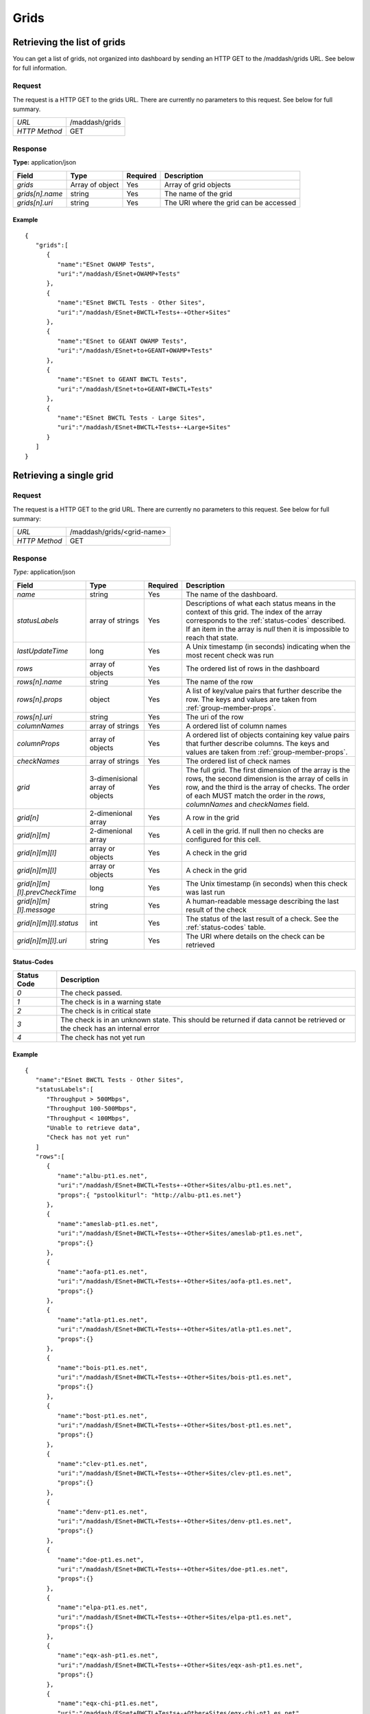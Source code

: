 *****
Grids
*****

Retrieving the list of grids
============================

You can get a list of grids, not organized into dashboard by sending an HTTP GET to the /maddash/grids URL. See below for full information.

Request
-------

The request is a HTTP GET to the grids URL. There are currently no parameters to this request. See below for full summary.

+---------------+----------------+
| *URL*         | /maddash/grids |
+---------------+----------------+
| *HTTP Method* | GET            |
+---------------+----------------+

Response
--------

**Type:** application/json

+-----------------------+-----------------+----------+----------------------------------------+
| Field                 | Type            | Required | Description                            |
+=======================+=================+==========+========================================+ 
| *grids*               | Array of object | Yes      | Array of grid objects                  |
+-----------------------+-----------------+----------+----------------------------------------+ 
| *grids[n].name*       | string          | Yes      | The name of the grid                   | 
+-----------------------+-----------------+----------+----------------------------------------+
| *grids[n].uri*        | string          | Yes      | The URI where the grid can be accessed | 
+-----------------------+-----------------+----------+----------------------------------------+

Example
+++++++

::

    {
       "grids":[
          {
             "name":"ESnet OWAMP Tests",
             "uri":"/maddash/ESnet+OWAMP+Tests"
          },
          {
             "name":"ESnet BWCTL Tests - Other Sites",
             "uri":"/maddash/ESnet+BWCTL+Tests+-+Other+Sites"
          },
          {
             "name":"ESnet to GEANT OWAMP Tests",
             "uri":"/maddash/ESnet+to+GEANT+OWAMP+Tests"
          },
          {
             "name":"ESnet to GEANT BWCTL Tests",
             "uri":"/maddash/ESnet+to+GEANT+BWCTL+Tests"
          },
          {
             "name":"ESnet BWCTL Tests - Large Sites",
             "uri":"/maddash/ESnet+BWCTL+Tests+-+Large+Sites"
          }
       ]
    }


Retrieving a single grid
========================

Request
-------

The request is a HTTP GET to the grid URL. There are currently no parameters to this request. See below for full summary:

+---------------+----------------------------+
| *URL*         | /maddash/grids/<grid-name> |
+---------------+----------------------------+
| *HTTP Method* | GET                        |
+---------------+----------------------------+

Response
--------

*Type:* application/json

+---------------------------------+-----------------------------------+----------+---------------------------------------------------------------------------------------------------------------------------------------------------------------------------------------------------------------------------------------------------+
| Field                           | Type                              | Required | Description                                                                                                                                                                                                                                       | 
+=================================+===================================+==========+===================================================================================================================================================================================================================================================+
|  *name*                         |  string                           |  Yes     | The name of the dashboard.                                                                                                                                                                                                                        |
+---------------------------------+-----------------------------------+----------+---------------------------------------------------------------------------------------------------------------------------------------------------------------------------------------------------------------------------------------------------+ 
|  *statusLabels*                 |  array of strings                 |  Yes     | Descriptions of what each status means in the context of this grid. The index of the array corresponds to the :ref:`status-codes` described. If an item in the array is *null* then it is impossible to reach that state.                         |
+---------------------------------+-----------------------------------+----------+---------------------------------------------------------------------------------------------------------------------------------------------------------------------------------------------------------------------------------------------------+ 
|  *lastUpdateTime*               |  long                             |  Yes     | A Unix timestamp (in seconds) indicating when the most recent check was run                                                                                                                                                                       |
+---------------------------------+-----------------------------------+----------+---------------------------------------------------------------------------------------------------------------------------------------------------------------------------------------------------------------------------------------------------+ 
|  *rows*                         |  array of objects                 |  Yes     | The ordered list of rows in the dashboard                                                                                                                                                                                                         |
+---------------------------------+-----------------------------------+----------+---------------------------------------------------------------------------------------------------------------------------------------------------------------------------------------------------------------------------------------------------+ 
|  *rows[n].name*                 |  string                           |  Yes     | The name of the row                                                                                                                                                                                                                               |
+---------------------------------+-----------------------------------+----------+---------------------------------------------------------------------------------------------------------------------------------------------------------------------------------------------------------------------------------------------------+ 
|  *rows[n].props*                |  object                           |  Yes     | A list of key/value pairs that further describe the row. The keys and values are taken from :ref:`group-member-props`.                                                                                                                            |
+---------------------------------+-----------------------------------+----------+---------------------------------------------------------------------------------------------------------------------------------------------------------------------------------------------------------------------------------------------------+ 
|  *rows[n].uri*                  |  string                           |  Yes     | The uri of the row                                                                                                                                                                                                                                |
+---------------------------------+-----------------------------------+----------+---------------------------------------------------------------------------------------------------------------------------------------------------------------------------------------------------------------------------------------------------+ 
|  *columnNames*                  |  array of strings                 |  Yes     | A ordered list of column names                                                                                                                                                                                                                    |
+---------------------------------+-----------------------------------+----------+---------------------------------------------------------------------------------------------------------------------------------------------------------------------------------------------------------------------------------------------------+ 
|  *columnProps*                  |  array of objects                 |  Yes     | A ordered list of objects containing key value pairs that further describe columns. The keys and values are taken from :ref:`group-member-props`.                                                                                                 |
+---------------------------------+-----------------------------------+----------+---------------------------------------------------------------------------------------------------------------------------------------------------------------------------------------------------------------------------------------------------+ 
|  *checkNames*                   |  array of strings                 |  Yes     | The ordered list of check names                                                                                                                                                                                                                   |
+---------------------------------+-----------------------------------+----------+---------------------------------------------------------------------------------------------------------------------------------------------------------------------------------------------------------------------------------------------------+ 
|  *grid*                         |  3-dimenisional array of objects  |  Yes     | The full grid. The first dimension of the array is the rows, the second dimension is the array of cells in row, and the third is the array of checks. The order of each MUST match the order in the *rows*, *columnNames* and *checkNames* field. |
+---------------------------------+-----------------------------------+----------+---------------------------------------------------------------------------------------------------------------------------------------------------------------------------------------------------------------------------------------------------+ 
|  *grid[n]*                      |  2-dimenional array               |  Yes     | A row in the grid                                                                                                                                                                                                                                 |
+---------------------------------+-----------------------------------+----------+---------------------------------------------------------------------------------------------------------------------------------------------------------------------------------------------------------------------------------------------------+ 
|  *grid[n][m]*                   |  2-dimenional array               |  Yes     | A cell in the grid. If null then no checks are configured for this cell.                                                                                                                                                                          |
+---------------------------------+-----------------------------------+----------+---------------------------------------------------------------------------------------------------------------------------------------------------------------------------------------------------------------------------------------------------+ 
|  *grid[n][m][l]*                |  array or objects                 |  Yes     | A check in the grid                                                                                                                                                                                                                               |
+---------------------------------+-----------------------------------+----------+---------------------------------------------------------------------------------------------------------------------------------------------------------------------------------------------------------------------------------------------------+ 
|  *grid[n][m][l]*                |  array or objects                 |  Yes     | A check in the grid                                                                                                                                                                                                                               |
+---------------------------------+-----------------------------------+----------+---------------------------------------------------------------------------------------------------------------------------------------------------------------------------------------------------------------------------------------------------+ 
|  *grid[n][m][l].prevCheckTime*  |  long                             |  Yes     | The Unix timestamp (in seconds) when this check was last run                                                                                                                                                                                      |
+---------------------------------+-----------------------------------+----------+---------------------------------------------------------------------------------------------------------------------------------------------------------------------------------------------------------------------------------------------------+ 
|  *grid[n][m][l].message*        |  string                           |  Yes     | A human-readable message describing the last result of the check                                                                                                                                                                                  |
+---------------------------------+-----------------------------------+----------+---------------------------------------------------------------------------------------------------------------------------------------------------------------------------------------------------------------------------------------------------+ 
|  *grid[n][m][l].status*         |  int                              |  Yes     | The status of the last result of a check. See the :ref:`status-codes` table.                                                                                                                                                                      |
+---------------------------------+-----------------------------------+----------+---------------------------------------------------------------------------------------------------------------------------------------------------------------------------------------------------------------------------------------------------+ 
|  *grid[n][m][l].uri*            |  string                           |  Yes     | The URI where details on the check can be retrieved                                                                                                                                                                                               | 
+---------------------------------+-----------------------------------+----------+---------------------------------------------------------------------------------------------------------------------------------------------------------------------------------------------------------------------------------------------------+

.. _status-codes:

Status-Codes
++++++++++++

+-------------+--------------------------------------------------------------------------------------------------------------------------+
| Status Code | Description                                                                                                              |
+=============+==========================================================================================================================+
| *0*         | The check passed.                                                                                                        |
+-------------+--------------------------------------------------------------------------------------------------------------------------+
| *1*         | The check is in a warning state                                                                                          |
+-------------+--------------------------------------------------------------------------------------------------------------------------+
| *2*         | The check is in critical state                                                                                           |
+-------------+--------------------------------------------------------------------------------------------------------------------------+
| *3*         | The check is in an unknown state. This should be returned if data cannot be retrieved or the check has an internal error |
+-------------+--------------------------------------------------------------------------------------------------------------------------+
| *4*         | The check has not yet run                                                                                                |
+-------------+--------------------------------------------------------------------------------------------------------------------------+


Example
+++++++

::

    {
       "name":"ESnet BWCTL Tests - Other Sites",
       "statusLabels":[
          "Throughput > 500Mbps",
          "Throughput 100-500Mbps",
          "Throughput < 100Mbps",
          "Unable to retrieve data",
          "Check has not yet run"
       ]
       "rows":[
          {
             "name":"albu-pt1.es.net",
             "uri":"/maddash/ESnet+BWCTL+Tests+-+Other+Sites/albu-pt1.es.net",
             "props":{ "pstoolkiturl": "http://albu-pt1.es.net"}
          },
          {
             "name":"ameslab-pt1.es.net",
             "uri":"/maddash/ESnet+BWCTL+Tests+-+Other+Sites/ameslab-pt1.es.net",
             "props":{}
          },
          {
             "name":"aofa-pt1.es.net",
             "uri":"/maddash/ESnet+BWCTL+Tests+-+Other+Sites/aofa-pt1.es.net",
             "props":{}
          },
          {
             "name":"atla-pt1.es.net",
             "uri":"/maddash/ESnet+BWCTL+Tests+-+Other+Sites/atla-pt1.es.net",
             "props":{}
          },
          {
             "name":"bois-pt1.es.net",
             "uri":"/maddash/ESnet+BWCTL+Tests+-+Other+Sites/bois-pt1.es.net",
             "props":{}
          },
          {
             "name":"bost-pt1.es.net",
             "uri":"/maddash/ESnet+BWCTL+Tests+-+Other+Sites/bost-pt1.es.net",
             "props":{}
          },
          {
             "name":"clev-pt1.es.net",
             "uri":"/maddash/ESnet+BWCTL+Tests+-+Other+Sites/clev-pt1.es.net",
             "props":{}
          },
          {
             "name":"denv-pt1.es.net",
             "uri":"/maddash/ESnet+BWCTL+Tests+-+Other+Sites/denv-pt1.es.net",
             "props":{}
          },
          {
             "name":"doe-pt1.es.net",
             "uri":"/maddash/ESnet+BWCTL+Tests+-+Other+Sites/doe-pt1.es.net",
             "props":{}
          },
          {
             "name":"elpa-pt1.es.net",
             "uri":"/maddash/ESnet+BWCTL+Tests+-+Other+Sites/elpa-pt1.es.net",
             "props":{}
          },
          {
             "name":"eqx-ash-pt1.es.net",
             "uri":"/maddash/ESnet+BWCTL+Tests+-+Other+Sites/eqx-ash-pt1.es.net",
             "props":{}
          },
          {
             "name":"eqx-chi-pt1.es.net",
             "uri":"/maddash/ESnet+BWCTL+Tests+-+Other+Sites/eqx-chi-pt1.es.net",
             "props":{}
          },
          {
             "name":"eqx-sj-pt1.es.net",
             "uri":"/maddash/ESnet+BWCTL+Tests+-+Other+Sites/eqx-sj-pt1.es.net",
             "props":{}
          },
          {
             "name":"forr-pt1.es.net",
             "uri":"/maddash/ESnet+BWCTL+Tests+-+Other+Sites/forr-pt1.es.net",
             "props":{}
          },
          {
             "name":"inl-pt1.es.net",
             "uri":"/maddash/ESnet+BWCTL+Tests+-+Other+Sites/inl-pt1.es.net",
             "props":{}
          },
          {
             "name":"kans-pt1.es.net",
             "uri":"/maddash/ESnet+BWCTL+Tests+-+Other+Sites/kans-pt1.es.net",
             "props":{}
          },
          {
             "name":"lasv-pt1.es.net",
             "uri":"/maddash/ESnet+BWCTL+Tests+-+Other+Sites/lasv-pt1.es.net",
             "props":{}
          },
          {
             "name":"lvk-pt1.es.net",
             "uri":"/maddash/ESnet+BWCTL+Tests+-+Other+Sites/lvk-pt1.es.net",
             "props":{}
          },
          {
             "name":"newy-pt1.es.net",
             "uri":"/maddash/ESnet+BWCTL+Tests+-+Other+Sites/newy-pt1.es.net",
             "props":{}
          },
          {
             "name":"nrel-pt1.es.net",
             "uri":"/maddash/ESnet+BWCTL+Tests+-+Other+Sites/nrel-pt1.es.net",
             "props":{}
          },
          {
             "name":"orau-pt1.es.net",
             "uri":"/maddash/ESnet+BWCTL+Tests+-+Other+Sites/orau-pt1.es.net",
             "props":{}
          },
          {
             "name":"osti-pt1.es.net",
             "uri":"/maddash/ESnet+BWCTL+Tests+-+Other+Sites/osti-pt1.es.net",
             "props":{}
          },
          {
             "name":"paix-pa-pt1.es.net",
             "uri":"/maddash/ESnet+BWCTL+Tests+-+Other+Sites/paix-pa-pt1.es.net",
             "props":{}
          },
          {
             "name":"pantex-pt1.es.net",
             "uri":"/maddash/ESnet+BWCTL+Tests+-+Other+Sites/pantex-pt1.es.net",
             "props":{}
          },
          {
             "name":"snla-pt1.es.net",
             "uri":"/maddash/ESnet+BWCTL+Tests+-+Other+Sites/snla-pt1.es.net",
             "props":{}
          },
          {
             "name":"srs-pt1.es.net",
             "uri":"/maddash/ESnet+BWCTL+Tests+-+Other+Sites/srs-pt1.es.net",
             "props":{}
          },
          {
             "name":"star-pt1.es.net",
             "uri":"/maddash/ESnet+BWCTL+Tests+-+Other+Sites/star-pt1.es.net",
             "props":{}
          }
       ],
       "columnNames":[
          "chic-pt1.es.net",
          "hous-pt1.es.net",
          "sunn-pt1.es.net",
          "wash-pt1.es.net"
       ],
       "columnProps":[
          { "pstoolkiturl": "http://chic-pt1.es.net" },
          {},
          {},
          {}
       ],
       "checkNames":[
          "BWCTL 500Mbps",
          "BWCTL 500Mbps Reverse"
       ],
       "grid":[
          [
             [
                {
                   "message":" Average throughput is 4.17823Gbps ",
                   "status":"0",
                   "uri":"/maddash/ESnet+BWCTL+Tests+-+Other+Sites/albu-pt1.es.net/chic-pt1.es.net/BWCTL+500Mbps"
                },
                {
                   "message":" Average throughput is 2.0626646Gbps ",
                   "status":"0",
                   "uri":"/maddash/ESnet+BWCTL+Tests+-+Other+Sites/albu-pt1.es.net/chic-pt1.es.net/BWCTL+500Mbps+Reverse"
                }
             ],
             [
                {
                   "message":" No throughput data returned for direction where src=albu-pt1.es.net dst=hous-pt1.es.net",
                   "status":"3",
                   "uri":"/maddash/ESnet+BWCTL+Tests+-+Other+Sites/albu-pt1.es.net/hous-pt1.es.net/BWCTL+500Mbps"
                },
                {
                   "message":" Average throughput is 0.009612776Gbps ",
                   "status":"1",
                   "uri":"/maddash/ESnet+BWCTL+Tests+-+Other+Sites/albu-pt1.es.net/hous-pt1.es.net/BWCTL+500Mbps+Reverse"
                }
             ],
             [
                {
                   "message":" Average throughput is 4.020105Gbps ",
                   "status":"0",
                   "uri":"/maddash/ESnet+BWCTL+Tests+-+Other+Sites/albu-pt1.es.net/sunn-pt1.es.net/BWCTL+500Mbps"
                },
                {
                   "message":" Average throughput is 0.00592367Gbps ",
                   "status":"1",
                   "uri":"/maddash/ESnet+BWCTL+Tests+-+Other+Sites/albu-pt1.es.net/sunn-pt1.es.net/BWCTL+500Mbps+Reverse"
                }
             ],
             [
                {
                   "message":" No throughput data returned for direction where src=albu-pt1.es.net dst=wash-pt1.es.net",
                   "status":"3",
                   "uri":"/maddash/ESnet+BWCTL+Tests+-+Other+Sites/albu-pt1.es.net/wash-pt1.es.net/BWCTL+500Mbps"
                },
                {
                   "message":" Average throughput is 0.003148915Gbps ",
                   "status":"1",
                   "uri":"/maddash/ESnet+BWCTL+Tests+-+Other+Sites/albu-pt1.es.net/wash-pt1.es.net/BWCTL+500Mbps+Reverse"
                }
             ]
          ],
          [
             [
                {
                   "message":" Average throughput is 0.634649666666667Gbps ",
                   "status":"0",
                   "uri":"/maddash/ESnet+BWCTL+Tests+-+Other+Sites/ameslab-pt1.es.net/chic-pt1.es.net/BWCTL+500Mbps"
                },
                {
                   "message":" Average throughput is 0.938077666666667Gbps ",
                   "status":"0",
                   "uri":"/maddash/ESnet+BWCTL+Tests+-+Other+Sites/ameslab-pt1.es.net/chic-pt1.es.net/BWCTL+500Mbps+Reverse"
                }
             ],
             [
                {
                   "message":" No throughput data returned for direction where src=ameslab-pt1.es.net dst=hous-pt1.es.net",
                   "status":"3",
                   "uri":"/maddash/ESnet+BWCTL+Tests+-+Other+Sites/ameslab-pt1.es.net/hous-pt1.es.net/BWCTL+500Mbps"
                },
                {
                   "message":" Average throughput is 0.00716801333333333Gbps ",
                   "status":"1",
                   "uri":"/maddash/ESnet+BWCTL+Tests+-+Other+Sites/ameslab-pt1.es.net/hous-pt1.es.net/BWCTL+500Mbps+Reverse"
                }
             ],
             [
                {
                   "message":" Average throughput is 0.597662Gbps ",
                   "status":"0",
                   "uri":"/maddash/ESnet+BWCTL+Tests+-+Other+Sites/ameslab-pt1.es.net/sunn-pt1.es.net/BWCTL+500Mbps"
                },
                {
                   "message":" Average throughput is 0.004773255Gbps ",
                   "status":"1",
                   "uri":"/maddash/ESnet+BWCTL+Tests+-+Other+Sites/ameslab-pt1.es.net/sunn-pt1.es.net/BWCTL+500Mbps+Reverse"
                }
             ],
             [
                {
                   "message":" No throughput data returned for direction where src=ameslab-pt1.es.net dst=wash-pt1.es.net",
                   "status":"3",
                   "uri":"/maddash/ESnet+BWCTL+Tests+-+Other+Sites/ameslab-pt1.es.net/wash-pt1.es.net/BWCTL+500Mbps"
                },
                {
                   "message":" Average throughput is 0.3389416Gbps ",
                   "status":"1",
                   "uri":"/maddash/ESnet+BWCTL+Tests+-+Other+Sites/ameslab-pt1.es.net/wash-pt1.es.net/BWCTL+500Mbps+Reverse"
                }
             ]
          ],
          [
             [
                {
                   "message":" Average throughput is 0.00494619666666667Gbps ",
                   "status":"1",
                   "uri":"/maddash/ESnet+BWCTL+Tests+-+Other+Sites/aofa-pt1.es.net/chic-pt1.es.net/BWCTL+500Mbps"
                },
                {
                   "message":" Average throughput is 2.58350125Gbps ",
                   "status":"0",
                   "uri":"/maddash/ESnet+BWCTL+Tests+-+Other+Sites/aofa-pt1.es.net/chic-pt1.es.net/BWCTL+500Mbps+Reverse"
                }
             ],
             [
                {
                   "message":" Average throughput is 0.00409102Gbps ",
                   "status":"1",
                   "uri":"/maddash/ESnet+BWCTL+Tests+-+Other+Sites/aofa-pt1.es.net/hous-pt1.es.net/BWCTL+500Mbps"
                },
                {
                   "message":" Average throughput is 0.004451315Gbps ",
                   "status":"1",
                   "uri":"/maddash/ESnet+BWCTL+Tests+-+Other+Sites/aofa-pt1.es.net/hous-pt1.es.net/BWCTL+500Mbps+Reverse"
                }
             ],
             [
                {
                   "message":" Average throughput is 0.00241175666666667Gbps ",
                   "status":"1",
                   "uri":"/maddash/ESnet+BWCTL+Tests+-+Other+Sites/aofa-pt1.es.net/sunn-pt1.es.net/BWCTL+500Mbps"
                },
                {
                   "message":" Average throughput is 0.00267422Gbps ",
                   "status":"1",
                   "uri":"/maddash/ESnet+BWCTL+Tests+-+Other+Sites/aofa-pt1.es.net/sunn-pt1.es.net/BWCTL+500Mbps+Reverse"
                }
             ],
             [
                {
                   "message":" Average throughput is 0.0099413725Gbps ",
                   "status":"1",
                   "uri":"/maddash/ESnet+BWCTL+Tests+-+Other+Sites/aofa-pt1.es.net/wash-pt1.es.net/BWCTL+500Mbps"
                },
                {
                   "message":" Average throughput is 8.73781Gbps ",
                   "status":"0",
                   "uri":"/maddash/ESnet+BWCTL+Tests+-+Other+Sites/aofa-pt1.es.net/wash-pt1.es.net/BWCTL+500Mbps+Reverse"
                }
             ]
          ],
          [
             [
                {
                   "message":" Average throughput is 3.5751425Gbps ",
                   "status":"0",
                   "uri":"/maddash/ESnet+BWCTL+Tests+-+Other+Sites/atla-pt1.es.net/chic-pt1.es.net/BWCTL+500Mbps"
                },
                {
                   "message":" Average throughput is 0.00781735666666667Gbps ",
                   "status":"1",
                   "uri":"/maddash/ESnet+BWCTL+Tests+-+Other+Sites/atla-pt1.es.net/chic-pt1.es.net/BWCTL+500Mbps+Reverse"
                }
             ],
             [
                {
                   "message":" Average throughput is 4.38536Gbps ",
                   "status":"0",
                   "uri":"/maddash/ESnet+BWCTL+Tests+-+Other+Sites/atla-pt1.es.net/hous-pt1.es.net/BWCTL+500Mbps"
                },
                {
                   "message":" Average throughput is 0.00812078Gbps ",
                   "status":"1",
                   "uri":"/maddash/ESnet+BWCTL+Tests+-+Other+Sites/atla-pt1.es.net/hous-pt1.es.net/BWCTL+500Mbps+Reverse"
                }
             ],
             [
                {
                   "message":" Average throughput is 4.23377Gbps ",
                   "status":"0",
                   "uri":"/maddash/ESnet+BWCTL+Tests+-+Other+Sites/atla-pt1.es.net/sunn-pt1.es.net/BWCTL+500Mbps"
                },
                {
                   "message":" Average throughput is 0.0028477425Gbps ",
                   "status":"1",
                   "uri":"/maddash/ESnet+BWCTL+Tests+-+Other+Sites/atla-pt1.es.net/sunn-pt1.es.net/BWCTL+500Mbps+Reverse"
                }
             ],
             [
                {
                   "message":" Average throughput is 4.3594175Gbps ",
                   "status":"0",
                   "uri":"/maddash/ESnet+BWCTL+Tests+-+Other+Sites/atla-pt1.es.net/wash-pt1.es.net/BWCTL+500Mbps"
                },
                {
                   "message":" Average throughput is 0.0149236666666667Gbps ",
                   "status":"1",
                   "uri":"/maddash/ESnet+BWCTL+Tests+-+Other+Sites/atla-pt1.es.net/wash-pt1.es.net/BWCTL+500Mbps+Reverse"
                }
             ]
          ],
          [
             [
                {
                   "message":" Average throughput is 3.73704333333333Gbps ",
                   "status":"0",
                   "uri":"/maddash/ESnet+BWCTL+Tests+-+Other+Sites/bois-pt1.es.net/chic-pt1.es.net/BWCTL+500Mbps"
                },
                {
                   "message":" Average throughput is 2.09773Gbps ",
                   "status":"0",
                   "uri":"/maddash/ESnet+BWCTL+Tests+-+Other+Sites/bois-pt1.es.net/chic-pt1.es.net/BWCTL+500Mbps+Reverse"
                }
             ],
             [
                {
                   "message":" Average throughput is 4.27852Gbps ",
                   "status":"0",
                   "uri":"/maddash/ESnet+BWCTL+Tests+-+Other+Sites/bois-pt1.es.net/hous-pt1.es.net/BWCTL+500Mbps"
                },
                {
                   "message":" Average throughput is 0.998152Gbps ",
                   "status":"0",
                   "uri":"/maddash/ESnet+BWCTL+Tests+-+Other+Sites/bois-pt1.es.net/hous-pt1.es.net/BWCTL+500Mbps+Reverse"
                }
             ],
             [
                {
                   "message":" Average throughput is 4.67863Gbps ",
                   "status":"0",
                   "uri":"/maddash/ESnet+BWCTL+Tests+-+Other+Sites/bois-pt1.es.net/sunn-pt1.es.net/BWCTL+500Mbps"
                },
                {
                   "message":" Average throughput is 3.06777Gbps ",
                   "status":"0",
                   "uri":"/maddash/ESnet+BWCTL+Tests+-+Other+Sites/bois-pt1.es.net/sunn-pt1.es.net/BWCTL+500Mbps+Reverse"
                }
             ],
             [
                {
                   "message":" Average throughput is 4.3927725Gbps ",
                   "status":"0",
                   "uri":"/maddash/ESnet+BWCTL+Tests+-+Other+Sites/bois-pt1.es.net/wash-pt1.es.net/BWCTL+500Mbps"
                },
                {
                   "message":" Average throughput is 0.0027046275Gbps ",
                   "status":"1",
                   "uri":"/maddash/ESnet+BWCTL+Tests+-+Other+Sites/bois-pt1.es.net/wash-pt1.es.net/BWCTL+500Mbps+Reverse"
                }
             ]
          ],
          [
             [
                {
                   "message":" Average throughput is 3.791905Gbps ",
                   "status":"0",
                   "uri":"/maddash/ESnet+BWCTL+Tests+-+Other+Sites/bost-pt1.es.net/chic-pt1.es.net/BWCTL+500Mbps"
                },
                {
                   "message":" Average throughput is 2.83113966666667Gbps ",
                   "status":"0",
                   "uri":"/maddash/ESnet+BWCTL+Tests+-+Other+Sites/bost-pt1.es.net/chic-pt1.es.net/BWCTL+500Mbps+Reverse"
                }
             ],
             [
                {
                   "message":" Average throughput is 3.76754Gbps ",
                   "status":"0",
                   "uri":"/maddash/ESnet+BWCTL+Tests+-+Other+Sites/bost-pt1.es.net/hous-pt1.es.net/BWCTL+500Mbps"
                },
                {
                   "message":" Average throughput is 0.00379118Gbps ",
                   "status":"1",
                   "uri":"/maddash/ESnet+BWCTL+Tests+-+Other+Sites/bost-pt1.es.net/hous-pt1.es.net/BWCTL+500Mbps+Reverse"
                }
             ],
             [
                {
                   "message":" Average throughput is 3.55229Gbps ",
                   "status":"0",
                   "uri":"/maddash/ESnet+BWCTL+Tests+-+Other+Sites/bost-pt1.es.net/sunn-pt1.es.net/BWCTL+500Mbps"
                },
                {
                   "message":" Average throughput is 0.0025877Gbps ",
                   "status":"1",
                   "uri":"/maddash/ESnet+BWCTL+Tests+-+Other+Sites/bost-pt1.es.net/sunn-pt1.es.net/BWCTL+500Mbps+Reverse"
                }
             ],
             [
                {
                   "message":" Average throughput is 3.41688Gbps ",
                   "status":"0",
                   "uri":"/maddash/ESnet+BWCTL+Tests+-+Other+Sites/bost-pt1.es.net/wash-pt1.es.net/BWCTL+500Mbps"
                },
                {
                   "message":" Average throughput is 5.04567Gbps ",
                   "status":"0",
                   "uri":"/maddash/ESnet+BWCTL+Tests+-+Other+Sites/bost-pt1.es.net/wash-pt1.es.net/BWCTL+500Mbps+Reverse"
                }
             ]
          ],
          [
             [
                {
                   "message":" Average throughput is 4.54274625Gbps ",
                   "status":"0",
                   "uri":"/maddash/ESnet+BWCTL+Tests+-+Other+Sites/clev-pt1.es.net/chic-pt1.es.net/BWCTL+500Mbps"
                },
                {
                   "message":" Average throughput is 7.603265Gbps ",
                   "status":"0",
                   "uri":"/maddash/ESnet+BWCTL+Tests+-+Other+Sites/clev-pt1.es.net/chic-pt1.es.net/BWCTL+500Mbps+Reverse"
                }
             ],
             [
                {
                   "message":" No throughput data returned for direction where src=clev-pt1.es.net dst=hous-pt1.es.net",
                   "status":"3",
                   "uri":"/maddash/ESnet+BWCTL+Tests+-+Other+Sites/clev-pt1.es.net/hous-pt1.es.net/BWCTL+500Mbps"
                },
                {
                   "message":" Average throughput is 0.005621675Gbps ",
                   "status":"1",
                   "uri":"/maddash/ESnet+BWCTL+Tests+-+Other+Sites/clev-pt1.es.net/hous-pt1.es.net/BWCTL+500Mbps+Reverse"
                }
             ],
             [
                {
                   "message":" No throughput data returned for direction where src=clev-pt1.es.net dst=sunn-pt1.es.net",
                   "status":"3",
                   "uri":"/maddash/ESnet+BWCTL+Tests+-+Other+Sites/clev-pt1.es.net/sunn-pt1.es.net/BWCTL+500Mbps"
                },
                {
                   "message":" Average throughput is 0.00333158Gbps ",
                   "status":"1",
                   "uri":"/maddash/ESnet+BWCTL+Tests+-+Other+Sites/clev-pt1.es.net/sunn-pt1.es.net/BWCTL+500Mbps+Reverse"
                }
             ],
             [
                {
                   "message":" Average throughput is 8.15189Gbps ",
                   "status":"0",
                   "uri":"/maddash/ESnet+BWCTL+Tests+-+Other+Sites/clev-pt1.es.net/wash-pt1.es.net/BWCTL+500Mbps"
                },
                {
                   "message":" Average throughput is 7.75722333333333Gbps ",
                   "status":"0",
                   "uri":"/maddash/ESnet+BWCTL+Tests+-+Other+Sites/clev-pt1.es.net/wash-pt1.es.net/BWCTL+500Mbps+Reverse"
                }
             ]
          ],
          [
             [
                {
                   "message":" Average throughput is 0.520729Gbps ",
                   "status":"0",
                   "uri":"/maddash/ESnet+BWCTL+Tests+-+Other+Sites/denv-pt1.es.net/chic-pt1.es.net/BWCTL+500Mbps"
                },
                {
                   "message":" No throughput data returned for direction where src=chic-pt1.es.net dst=denv-pt1.es.net",
                   "status":"3",
                   "uri":"/maddash/ESnet+BWCTL+Tests+-+Other+Sites/denv-pt1.es.net/chic-pt1.es.net/BWCTL+500Mbps+Reverse"
                }
             ],
             [
                {
                   "message":" No throughput data returned for direction where src=denv-pt1.es.net dst=hous-pt1.es.net",
                   "status":"3",
                   "uri":"/maddash/ESnet+BWCTL+Tests+-+Other+Sites/denv-pt1.es.net/hous-pt1.es.net/BWCTL+500Mbps"
                },
                {
                   "message":" No throughput data returned for direction where src=hous-pt1.es.net dst=denv-pt1.es.net",
                   "status":"3",
                   "uri":"/maddash/ESnet+BWCTL+Tests+-+Other+Sites/denv-pt1.es.net/hous-pt1.es.net/BWCTL+500Mbps+Reverse"
                }
             ],
             [
                {
                   "message":" No throughput data returned for direction where src=denv-pt1.es.net dst=sunn-pt1.es.net",
                   "status":"3",
                   "uri":"/maddash/ESnet+BWCTL+Tests+-+Other+Sites/denv-pt1.es.net/sunn-pt1.es.net/BWCTL+500Mbps"
                },
                {
                   "message":" No throughput data returned for direction where src=sunn-pt1.es.net dst=denv-pt1.es.net",
                   "status":"3",
                   "uri":"/maddash/ESnet+BWCTL+Tests+-+Other+Sites/denv-pt1.es.net/sunn-pt1.es.net/BWCTL+500Mbps+Reverse"
                }
             ],
             [
                {
                   "message":" Average throughput is 3.94622Gbps ",
                   "status":"0",
                   "uri":"/maddash/ESnet+BWCTL+Tests+-+Other+Sites/denv-pt1.es.net/wash-pt1.es.net/BWCTL+500Mbps"
                },
                {
                   "message":" Average throughput is 0.00395194Gbps ",
                   "status":"1",
                   "uri":"/maddash/ESnet+BWCTL+Tests+-+Other+Sites/denv-pt1.es.net/wash-pt1.es.net/BWCTL+500Mbps+Reverse"
                }
             ]
          ],
          [
             [
                {
                   "message":" No throughput data returned for direction where src=doe-pt1.es.net dst=chic-pt1.es.net",
                   "status":"3",
                   "uri":"/maddash/ESnet+BWCTL+Tests+-+Other+Sites/doe-pt1.es.net/chic-pt1.es.net/BWCTL+500Mbps"
                },
                {
                   "message":" Average throughput is 0.842569Gbps ",
                   "status":"0",
                   "uri":"/maddash/ESnet+BWCTL+Tests+-+Other+Sites/doe-pt1.es.net/chic-pt1.es.net/BWCTL+500Mbps+Reverse"
                }
             ],
             [
                {
                   "message":" No throughput data returned for direction where src=doe-pt1.es.net dst=hous-pt1.es.net",
                   "status":"3",
                   "uri":"/maddash/ESnet+BWCTL+Tests+-+Other+Sites/doe-pt1.es.net/hous-pt1.es.net/BWCTL+500Mbps"
                },
                {
                   "message":" Average throughput is 0.00560588Gbps ",
                   "status":"1",
                   "uri":"/maddash/ESnet+BWCTL+Tests+-+Other+Sites/doe-pt1.es.net/hous-pt1.es.net/BWCTL+500Mbps+Reverse"
                }
             ],
             [
                {
                   "message":" No throughput data returned for direction where src=doe-pt1.es.net dst=sunn-pt1.es.net",
                   "status":"3",
                   "uri":"/maddash/ESnet+BWCTL+Tests+-+Other+Sites/doe-pt1.es.net/sunn-pt1.es.net/BWCTL+500Mbps"
                },
                {
                   "message":" Average throughput is 0.0032604Gbps ",
                   "status":"1",
                   "uri":"/maddash/ESnet+BWCTL+Tests+-+Other+Sites/doe-pt1.es.net/sunn-pt1.es.net/BWCTL+500Mbps+Reverse"
                }
             ],
             [
                {
                   "message":" No throughput data returned for direction where src=doe-pt1.es.net dst=wash-pt1.es.net",
                   "status":"3",
                   "uri":"/maddash/ESnet+BWCTL+Tests+-+Other+Sites/doe-pt1.es.net/wash-pt1.es.net/BWCTL+500Mbps"
                },
                {
                   "message":" No throughput data returned for direction where src=wash-pt1.es.net dst=doe-pt1.es.net",
                   "status":"3",
                   "uri":"/maddash/ESnet+BWCTL+Tests+-+Other+Sites/doe-pt1.es.net/wash-pt1.es.net/BWCTL+500Mbps+Reverse"
                }
             ]
          ],
          [
             [
                {
                   "message":" Average throughput is 0.184879Gbps ",
                   "status":"1",
                   "uri":"/maddash/ESnet+BWCTL+Tests+-+Other+Sites/elpa-pt1.es.net/chic-pt1.es.net/BWCTL+500Mbps"
                },
                {
                   "message":" Average throughput is 0.878407Gbps ",
                   "status":"0",
                   "uri":"/maddash/ESnet+BWCTL+Tests+-+Other+Sites/elpa-pt1.es.net/chic-pt1.es.net/BWCTL+500Mbps+Reverse"
                }
             ],
             [
                {
                   "message":" Average throughput is 8.15883Gbps ",
                   "status":"0",
                   "uri":"/maddash/ESnet+BWCTL+Tests+-+Other+Sites/elpa-pt1.es.net/hous-pt1.es.net/BWCTL+500Mbps"
                },
                {
                   "message":" Average throughput is 4.107858Gbps ",
                   "status":"0",
                   "uri":"/maddash/ESnet+BWCTL+Tests+-+Other+Sites/elpa-pt1.es.net/hous-pt1.es.net/BWCTL+500Mbps+Reverse"
                }
             ],
             [
                {
                   "message":" Average throughput is 7.425585Gbps ",
                   "status":"0",
                   "uri":"/maddash/ESnet+BWCTL+Tests+-+Other+Sites/elpa-pt1.es.net/sunn-pt1.es.net/BWCTL+500Mbps"
                },
                {
                   "message":" Average throughput is 6.86251333333333Gbps ",
                   "status":"0",
                   "uri":"/maddash/ESnet+BWCTL+Tests+-+Other+Sites/elpa-pt1.es.net/sunn-pt1.es.net/BWCTL+500Mbps+Reverse"
                }
             ],
             [
                {
                   "message":" Average throughput is 7.25624Gbps ",
                   "status":"0",
                   "uri":"/maddash/ESnet+BWCTL+Tests+-+Other+Sites/elpa-pt1.es.net/wash-pt1.es.net/BWCTL+500Mbps"
                },
                {
                   "message":" Average throughput is 0.00370766Gbps ",
                   "status":"1",
                   "uri":"/maddash/ESnet+BWCTL+Tests+-+Other+Sites/elpa-pt1.es.net/wash-pt1.es.net/BWCTL+500Mbps+Reverse"
                }
             ]
          ],
          [
             [
                {
                   "message":" No throughput data returned for direction where src=eqx-ash-pt1.es.net dst=chic-pt1.es.net",
                   "status":"3",
                   "uri":"/maddash/ESnet+BWCTL+Tests+-+Other+Sites/eqx-ash-pt1.es.net/chic-pt1.es.net/BWCTL+500Mbps"
                },
                {
                   "message":" Average throughput is 0.901612Gbps ",
                   "status":"0",
                   "uri":"/maddash/ESnet+BWCTL+Tests+-+Other+Sites/eqx-ash-pt1.es.net/chic-pt1.es.net/BWCTL+500Mbps+Reverse"
                }
             ],
             [
                {
                   "message":" Average throughput is 0.00784455Gbps ",
                   "status":"1",
                   "uri":"/maddash/ESnet+BWCTL+Tests+-+Other+Sites/eqx-ash-pt1.es.net/hous-pt1.es.net/BWCTL+500Mbps"
                },
                {
                   "message":" Average throughput is 0.005918082Gbps ",
                   "status":"1",
                   "uri":"/maddash/ESnet+BWCTL+Tests+-+Other+Sites/eqx-ash-pt1.es.net/hous-pt1.es.net/BWCTL+500Mbps+Reverse"
                }
             ],
             [
                {
                   "message":" No throughput data returned for direction where src=eqx-ash-pt1.es.net dst=sunn-pt1.es.net",
                   "status":"3",
                   "uri":"/maddash/ESnet+BWCTL+Tests+-+Other+Sites/eqx-ash-pt1.es.net/sunn-pt1.es.net/BWCTL+500Mbps"
                },
                {
                   "message":" Average throughput is 0.0031396175Gbps ",
                   "status":"1",
                   "uri":"/maddash/ESnet+BWCTL+Tests+-+Other+Sites/eqx-ash-pt1.es.net/sunn-pt1.es.net/BWCTL+500Mbps+Reverse"
                }
             ],
             [
                {
                   "message":" No throughput data returned for direction where src=eqx-ash-pt1.es.net dst=wash-pt1.es.net",
                   "status":"3",
                   "uri":"/maddash/ESnet+BWCTL+Tests+-+Other+Sites/eqx-ash-pt1.es.net/wash-pt1.es.net/BWCTL+500Mbps"
                },
                {
                   "message":" Average throughput is 0.9680565Gbps ",
                   "status":"0",
                   "uri":"/maddash/ESnet+BWCTL+Tests+-+Other+Sites/eqx-ash-pt1.es.net/wash-pt1.es.net/BWCTL+500Mbps+Reverse"
                }
             ]
          ],
          [
             [
                {
                   "message":" Average throughput is 0.964757Gbps ",
                   "status":"0",
                   "uri":"/maddash/ESnet+BWCTL+Tests+-+Other+Sites/eqx-chi-pt1.es.net/chic-pt1.es.net/BWCTL+500Mbps"
                },
                {
                   "message":" Average throughput is 0.971136666666667Gbps ",
                   "status":"0",
                   "uri":"/maddash/ESnet+BWCTL+Tests+-+Other+Sites/eqx-chi-pt1.es.net/chic-pt1.es.net/BWCTL+500Mbps+Reverse"
                }
             ],
             [
                {
                   "message":" No throughput data returned for direction where src=eqx-chi-pt1.es.net dst=hous-pt1.es.net",
                   "status":"3",
                   "uri":"/maddash/ESnet+BWCTL+Tests+-+Other+Sites/eqx-chi-pt1.es.net/hous-pt1.es.net/BWCTL+500Mbps"
                },
                {
                   "message":" Average throughput is 0.00899921Gbps ",
                   "status":"1",
                   "uri":"/maddash/ESnet+BWCTL+Tests+-+Other+Sites/eqx-chi-pt1.es.net/hous-pt1.es.net/BWCTL+500Mbps+Reverse"
                }
             ],
             [
                {
                   "message":" No throughput data returned for direction where src=eqx-chi-pt1.es.net dst=sunn-pt1.es.net",
                   "status":"3",
                   "uri":"/maddash/ESnet+BWCTL+Tests+-+Other+Sites/eqx-chi-pt1.es.net/sunn-pt1.es.net/BWCTL+500Mbps"
                },
                {
                   "message":" Average throughput is 0.004578594Gbps ",
                   "status":"1",
                   "uri":"/maddash/ESnet+BWCTL+Tests+-+Other+Sites/eqx-chi-pt1.es.net/sunn-pt1.es.net/BWCTL+500Mbps+Reverse"
                }
             ],
             [
                {
                   "message":" Average throughput is 0.780606Gbps ",
                   "status":"0",
                   "uri":"/maddash/ESnet+BWCTL+Tests+-+Other+Sites/eqx-chi-pt1.es.net/wash-pt1.es.net/BWCTL+500Mbps"
                },
                {
                   "message":" Average throughput is 0.0113187666666667Gbps ",
                   "status":"1",
                   "uri":"/maddash/ESnet+BWCTL+Tests+-+Other+Sites/eqx-chi-pt1.es.net/wash-pt1.es.net/BWCTL+500Mbps+Reverse"
                }
             ]
          ],
          [
             [
                {
                   "message":" Average throughput is 0.133310066666667Gbps ",
                   "status":"1",
                   "uri":"/maddash/ESnet+BWCTL+Tests+-+Other+Sites/eqx-sj-pt1.es.net/chic-pt1.es.net/BWCTL+500Mbps"
                },
                {
                   "message":" Average throughput is 0.07402125Gbps ",
                   "status":"1",
                   "uri":"/maddash/ESnet+BWCTL+Tests+-+Other+Sites/eqx-sj-pt1.es.net/chic-pt1.es.net/BWCTL+500Mbps+Reverse"
                }
             ],
             [
                {
                   "message":" No throughput data returned for direction where src=eqx-sj-pt1.es.net dst=hous-pt1.es.net",
                   "status":"3",
                   "uri":"/maddash/ESnet+BWCTL+Tests+-+Other+Sites/eqx-sj-pt1.es.net/hous-pt1.es.net/BWCTL+500Mbps"
                },
                {
                   "message":" Average throughput is 0.0932506Gbps ",
                   "status":"1",
                   "uri":"/maddash/ESnet+BWCTL+Tests+-+Other+Sites/eqx-sj-pt1.es.net/hous-pt1.es.net/BWCTL+500Mbps+Reverse"
                }
             ],
             [
                {
                   "message":" Average throughput is 0.93886Gbps ",
                   "status":"0",
                   "uri":"/maddash/ESnet+BWCTL+Tests+-+Other+Sites/eqx-sj-pt1.es.net/sunn-pt1.es.net/BWCTL+500Mbps"
                },
                {
                   "message":" Average throughput is 0.880244333333333Gbps ",
                   "status":"0",
                   "uri":"/maddash/ESnet+BWCTL+Tests+-+Other+Sites/eqx-sj-pt1.es.net/sunn-pt1.es.net/BWCTL+500Mbps+Reverse"
                }
             ],
             [
                {
                   "message":" Average throughput is 0.0946440666666667Gbps ",
                   "status":"1",
                   "uri":"/maddash/ESnet+BWCTL+Tests+-+Other+Sites/eqx-sj-pt1.es.net/wash-pt1.es.net/BWCTL+500Mbps"
                },
                {
                   "message":" Average throughput is 0.0131815Gbps ",
                   "status":"1",
                   "uri":"/maddash/ESnet+BWCTL+Tests+-+Other+Sites/eqx-sj-pt1.es.net/wash-pt1.es.net/BWCTL+500Mbps+Reverse"
                }
             ]
          ],
          [
             [
                {
                   "message":" No throughput data returned for direction where src=forr-pt1.es.net dst=chic-pt1.es.net",
                   "status":"3",
                   "uri":"/maddash/ESnet+BWCTL+Tests+-+Other+Sites/forr-pt1.es.net/chic-pt1.es.net/BWCTL+500Mbps"
                },
                {
                   "message":" Average throughput is 0.847902Gbps ",
                   "status":"0",
                   "uri":"/maddash/ESnet+BWCTL+Tests+-+Other+Sites/forr-pt1.es.net/chic-pt1.es.net/BWCTL+500Mbps+Reverse"
                }
             ],
             [
                {
                   "message":" No throughput data returned for direction where src=forr-pt1.es.net dst=hous-pt1.es.net",
                   "status":"3",
                   "uri":"/maddash/ESnet+BWCTL+Tests+-+Other+Sites/forr-pt1.es.net/hous-pt1.es.net/BWCTL+500Mbps"
                },
                {
                   "message":" Average throughput is 0.00554567Gbps ",
                   "status":"1",
                   "uri":"/maddash/ESnet+BWCTL+Tests+-+Other+Sites/forr-pt1.es.net/hous-pt1.es.net/BWCTL+500Mbps+Reverse"
                }
             ],
             [
                {
                   "message":" No throughput data returned for direction where src=forr-pt1.es.net dst=sunn-pt1.es.net",
                   "status":"3",
                   "uri":"/maddash/ESnet+BWCTL+Tests+-+Other+Sites/forr-pt1.es.net/sunn-pt1.es.net/BWCTL+500Mbps"
                },
                {
                   "message":" Average throughput is 0.00283377285714286Gbps ",
                   "status":"1",
                   "uri":"/maddash/ESnet+BWCTL+Tests+-+Other+Sites/forr-pt1.es.net/sunn-pt1.es.net/BWCTL+500Mbps+Reverse"
                }
             ],
             [
                {
                   "message":" Average throughput is 0.950016Gbps ",
                   "status":"0",
                   "uri":"/maddash/ESnet+BWCTL+Tests+-+Other+Sites/forr-pt1.es.net/wash-pt1.es.net/BWCTL+500Mbps"
                },
                {
                   "message":" Average throughput is 0.9216755Gbps ",
                   "status":"0",
                   "uri":"/maddash/ESnet+BWCTL+Tests+-+Other+Sites/forr-pt1.es.net/wash-pt1.es.net/BWCTL+500Mbps+Reverse"
                }
             ]
          ],
          [
             [
                {
                   "message":" Average throughput is 0.039643692Gbps ",
                   "status":"1",
                   "uri":"/maddash/ESnet+BWCTL+Tests+-+Other+Sites/inl-pt1.es.net/chic-pt1.es.net/BWCTL+500Mbps"
                },
                {
                   "message":" Average throughput is 0.0022998975Gbps ",
                   "status":"1",
                   "uri":"/maddash/ESnet+BWCTL+Tests+-+Other+Sites/inl-pt1.es.net/chic-pt1.es.net/BWCTL+500Mbps+Reverse"
                }
             ],
             [
                {
                   "message":" Average throughput is 0.0137376Gbps ",
                   "status":"1",
                   "uri":"/maddash/ESnet+BWCTL+Tests+-+Other+Sites/inl-pt1.es.net/hous-pt1.es.net/BWCTL+500Mbps"
                },
                {
                   "message":" Average throughput is 0.01198498Gbps ",
                   "status":"1",
                   "uri":"/maddash/ESnet+BWCTL+Tests+-+Other+Sites/inl-pt1.es.net/hous-pt1.es.net/BWCTL+500Mbps+Reverse"
                }
             ],
             [
                {
                   "message":" Average throughput is 0.0807381666666667Gbps ",
                   "status":"1",
                   "uri":"/maddash/ESnet+BWCTL+Tests+-+Other+Sites/inl-pt1.es.net/sunn-pt1.es.net/BWCTL+500Mbps"
                },
                {
                   "message":" Average throughput is 0.033507625Gbps ",
                   "status":"1",
                   "uri":"/maddash/ESnet+BWCTL+Tests+-+Other+Sites/inl-pt1.es.net/sunn-pt1.es.net/BWCTL+500Mbps+Reverse"
                }
             ],
             [
                {
                   "message":" Average throughput is 0.0370316975Gbps ",
                   "status":"1",
                   "uri":"/maddash/ESnet+BWCTL+Tests+-+Other+Sites/inl-pt1.es.net/wash-pt1.es.net/BWCTL+500Mbps"
                },
                {
                   "message":" Average throughput is 0.0021112875Gbps ",
                   "status":"1",
                   "uri":"/maddash/ESnet+BWCTL+Tests+-+Other+Sites/inl-pt1.es.net/wash-pt1.es.net/BWCTL+500Mbps+Reverse"
                }
             ]
          ],
          [
             [
                {
                   "message":" Average throughput is 1.77843166666667Gbps ",
                   "status":"0",
                   "uri":"/maddash/ESnet+BWCTL+Tests+-+Other+Sites/kans-pt1.es.net/chic-pt1.es.net/BWCTL+500Mbps"
                },
                {
                   "message":" Average throughput is 3.7190424Gbps ",
                   "status":"0",
                   "uri":"/maddash/ESnet+BWCTL+Tests+-+Other+Sites/kans-pt1.es.net/chic-pt1.es.net/BWCTL+500Mbps+Reverse"
                }
             ],
             [
                {
                   "message":" Average throughput is 0.017272Gbps ",
                   "status":"1",
                   "uri":"/maddash/ESnet+BWCTL+Tests+-+Other+Sites/kans-pt1.es.net/hous-pt1.es.net/BWCTL+500Mbps"
                },
                {
                   "message":" Average throughput is 5.182695Gbps ",
                   "status":"0",
                   "uri":"/maddash/ESnet+BWCTL+Tests+-+Other+Sites/kans-pt1.es.net/hous-pt1.es.net/BWCTL+500Mbps+Reverse"
                }
             ],
             [
                {
                   "message":" Average throughput is 7.58797Gbps ",
                   "status":"0",
                   "uri":"/maddash/ESnet+BWCTL+Tests+-+Other+Sites/kans-pt1.es.net/sunn-pt1.es.net/BWCTL+500Mbps"
                },
                {
                   "message":" Average throughput is 5.7492875Gbps ",
                   "status":"0",
                   "uri":"/maddash/ESnet+BWCTL+Tests+-+Other+Sites/kans-pt1.es.net/sunn-pt1.es.net/BWCTL+500Mbps+Reverse"
                }
             ],
             [
                {
                   "message":" Average throughput is 7.65898Gbps ",
                   "status":"0",
                   "uri":"/maddash/ESnet+BWCTL+Tests+-+Other+Sites/kans-pt1.es.net/wash-pt1.es.net/BWCTL+500Mbps"
                },
                {
                   "message":" Average throughput is 0.00660182333333333Gbps ",
                   "status":"1",
                   "uri":"/maddash/ESnet+BWCTL+Tests+-+Other+Sites/kans-pt1.es.net/wash-pt1.es.net/BWCTL+500Mbps+Reverse"
                }
             ]
          ],
          [
             [
                {
                   "message":" Average throughput is 0.0314442666666667Gbps ",
                   "status":"1",
                   "uri":"/maddash/ESnet+BWCTL+Tests+-+Other+Sites/lasv-pt1.es.net/chic-pt1.es.net/BWCTL+500Mbps"
                },
                {
                   "message":" Average throughput is 0.0945527Gbps ",
                   "status":"1",
                   "uri":"/maddash/ESnet+BWCTL+Tests+-+Other+Sites/lasv-pt1.es.net/chic-pt1.es.net/BWCTL+500Mbps+Reverse"
                }
             ],
             [
                {
                   "message":" Average throughput is 0.0407865Gbps ",
                   "status":"1",
                   "uri":"/maddash/ESnet+BWCTL+Tests+-+Other+Sites/lasv-pt1.es.net/hous-pt1.es.net/BWCTL+500Mbps"
                },
                {
                   "message":" Average throughput is 0.199800325Gbps ",
                   "status":"1",
                   "uri":"/maddash/ESnet+BWCTL+Tests+-+Other+Sites/lasv-pt1.es.net/hous-pt1.es.net/BWCTL+500Mbps+Reverse"
                }
             ],
             [
                {
                   "message":" Average throughput is 0.253574Gbps ",
                   "status":"1",
                   "uri":"/maddash/ESnet+BWCTL+Tests+-+Other+Sites/lasv-pt1.es.net/sunn-pt1.es.net/BWCTL+500Mbps"
                },
                {
                   "message":" Average throughput is 0.38944925Gbps ",
                   "status":"1",
                   "uri":"/maddash/ESnet+BWCTL+Tests+-+Other+Sites/lasv-pt1.es.net/sunn-pt1.es.net/BWCTL+500Mbps+Reverse"
                }
             ],
             [
                {
                   "message":" Average throughput is 0.0220093Gbps ",
                   "status":"1",
                   "uri":"/maddash/ESnet+BWCTL+Tests+-+Other+Sites/lasv-pt1.es.net/wash-pt1.es.net/BWCTL+500Mbps"
                },
                {
                   "message":" Average throughput is 0.0137269333333333Gbps ",
                   "status":"1",
                   "uri":"/maddash/ESnet+BWCTL+Tests+-+Other+Sites/lasv-pt1.es.net/wash-pt1.es.net/BWCTL+500Mbps+Reverse"
                }
             ]
          ],
          [
             [
                {
                   "message":" No throughput data returned for direction where src=lvk-pt1.es.net dst=chic-pt1.es.net",
                   "status":"3",
                   "uri":"/maddash/ESnet+BWCTL+Tests+-+Other+Sites/lvk-pt1.es.net/chic-pt1.es.net/BWCTL+500Mbps"
                },
                {
                   "message":" Average throughput is 0.00471271Gbps ",
                   "status":"1",
                   "uri":"/maddash/ESnet+BWCTL+Tests+-+Other+Sites/lvk-pt1.es.net/chic-pt1.es.net/BWCTL+500Mbps+Reverse"
                }
             ],
             [
                {
                   "message":" No throughput data returned for direction where src=lvk-pt1.es.net dst=hous-pt1.es.net",
                   "status":"3",
                   "uri":"/maddash/ESnet+BWCTL+Tests+-+Other+Sites/lvk-pt1.es.net/hous-pt1.es.net/BWCTL+500Mbps"
                },
                {
                   "message":" Average throughput is 0.0012273435Gbps ",
                   "status":"1",
                   "uri":"/maddash/ESnet+BWCTL+Tests+-+Other+Sites/lvk-pt1.es.net/hous-pt1.es.net/BWCTL+500Mbps+Reverse"
                }
             ],
             [
                {
                   "message":" No throughput data returned for direction where src=lvk-pt1.es.net dst=sunn-pt1.es.net",
                   "status":"3",
                   "uri":"/maddash/ESnet+BWCTL+Tests+-+Other+Sites/lvk-pt1.es.net/sunn-pt1.es.net/BWCTL+500Mbps"
                },
                {
                   "message":" Average throughput is 0.00478651Gbps ",
                   "status":"1",
                   "uri":"/maddash/ESnet+BWCTL+Tests+-+Other+Sites/lvk-pt1.es.net/sunn-pt1.es.net/BWCTL+500Mbps+Reverse"
                }
             ],
             [
                {
                   "message":" No throughput data returned for direction where src=lvk-pt1.es.net dst=wash-pt1.es.net",
                   "status":"3",
                   "uri":"/maddash/ESnet+BWCTL+Tests+-+Other+Sites/lvk-pt1.es.net/wash-pt1.es.net/BWCTL+500Mbps"
                },
                {
                   "message":" Average throughput is 0.00335475333333333Gbps ",
                   "status":"1",
                   "uri":"/maddash/ESnet+BWCTL+Tests+-+Other+Sites/lvk-pt1.es.net/wash-pt1.es.net/BWCTL+500Mbps+Reverse"
                }
             ]
          ],
          [
             [
                {
                   "message":" No throughput data returned for direction where src=newy-pt1.es.net dst=chic-pt1.es.net",
                   "status":"3",
                   "uri":"/maddash/ESnet+BWCTL+Tests+-+Other+Sites/newy-pt1.es.net/chic-pt1.es.net/BWCTL+500Mbps"
                },
                {
                   "message":" Average throughput is 3.75108Gbps ",
                   "status":"0",
                   "uri":"/maddash/ESnet+BWCTL+Tests+-+Other+Sites/newy-pt1.es.net/chic-pt1.es.net/BWCTL+500Mbps+Reverse"
                }
             ],
             [
                {
                   "message":" No throughput data returned for direction where src=newy-pt1.es.net dst=hous-pt1.es.net",
                   "status":"3",
                   "uri":"/maddash/ESnet+BWCTL+Tests+-+Other+Sites/newy-pt1.es.net/hous-pt1.es.net/BWCTL+500Mbps"
                },
                {
                   "message":" Average throughput is 0.0044793Gbps ",
                   "status":"1",
                   "uri":"/maddash/ESnet+BWCTL+Tests+-+Other+Sites/newy-pt1.es.net/hous-pt1.es.net/BWCTL+500Mbps+Reverse"
                }
             ],
             [
                {
                   "message":" No throughput data returned for direction where src=newy-pt1.es.net dst=sunn-pt1.es.net",
                   "status":"3",
                   "uri":"/maddash/ESnet+BWCTL+Tests+-+Other+Sites/newy-pt1.es.net/sunn-pt1.es.net/BWCTL+500Mbps"
                },
                {
                   "message":" Average throughput is 0.00227202Gbps ",
                   "status":"1",
                   "uri":"/maddash/ESnet+BWCTL+Tests+-+Other+Sites/newy-pt1.es.net/sunn-pt1.es.net/BWCTL+500Mbps+Reverse"
                }
             ],
             [
                {
                   "message":" Average throughput is 9.1444Gbps ",
                   "status":"0",
                   "uri":"/maddash/ESnet+BWCTL+Tests+-+Other+Sites/newy-pt1.es.net/wash-pt1.es.net/BWCTL+500Mbps"
                },
                {
                   "message":" No throughput data returned for direction where src=wash-pt1.es.net dst=newy-pt1.es.net",
                   "status":"3",
                   "uri":"/maddash/ESnet+BWCTL+Tests+-+Other+Sites/newy-pt1.es.net/wash-pt1.es.net/BWCTL+500Mbps+Reverse"
                }
             ]
          ],
          [
             [
                {
                   "message":" Average throughput is 0.75031775Gbps ",
                   "status":"0",
                   "uri":"/maddash/ESnet+BWCTL+Tests+-+Other+Sites/nrel-pt1.es.net/chic-pt1.es.net/BWCTL+500Mbps"
                },
                {
                   "message":" Average throughput is 0.363561857142857Gbps ",
                   "status":"1",
                   "uri":"/maddash/ESnet+BWCTL+Tests+-+Other+Sites/nrel-pt1.es.net/chic-pt1.es.net/BWCTL+500Mbps+Reverse"
                }
             ],
             [
                {
                   "message":" No throughput data returned for direction where src=nrel-pt1.es.net dst=hous-pt1.es.net",
                   "status":"3",
                   "uri":"/maddash/ESnet+BWCTL+Tests+-+Other+Sites/nrel-pt1.es.net/hous-pt1.es.net/BWCTL+500Mbps"
                },
                {
                   "message":" Average throughput is 0.441041Gbps ",
                   "status":"1",
                   "uri":"/maddash/ESnet+BWCTL+Tests+-+Other+Sites/nrel-pt1.es.net/hous-pt1.es.net/BWCTL+500Mbps+Reverse"
                }
             ],
             [
                {
                   "message":" Average throughput is 0.639120666666667Gbps ",
                   "status":"0",
                   "uri":"/maddash/ESnet+BWCTL+Tests+-+Other+Sites/nrel-pt1.es.net/sunn-pt1.es.net/BWCTL+500Mbps"
                },
                {
                   "message":" Average throughput is 0.338216Gbps ",
                   "status":"1",
                   "uri":"/maddash/ESnet+BWCTL+Tests+-+Other+Sites/nrel-pt1.es.net/sunn-pt1.es.net/BWCTL+500Mbps+Reverse"
                }
             ],
             [
                {
                   "message":" Average throughput is 0.827476Gbps ",
                   "status":"0",
                   "uri":"/maddash/ESnet+BWCTL+Tests+-+Other+Sites/nrel-pt1.es.net/wash-pt1.es.net/BWCTL+500Mbps"
                },
                {
                   "message":" Average throughput is 0.004740694Gbps ",
                   "status":"1",
                   "uri":"/maddash/ESnet+BWCTL+Tests+-+Other+Sites/nrel-pt1.es.net/wash-pt1.es.net/BWCTL+500Mbps+Reverse"
                }
             ]
          ],
          [
             [
                {
                   "message":" No throughput data returned for direction where src=orau-pt1.es.net dst=chic-pt1.es.net",
                   "status":"3",
                   "uri":"/maddash/ESnet+BWCTL+Tests+-+Other+Sites/orau-pt1.es.net/chic-pt1.es.net/BWCTL+500Mbps"
                },
                {
                   "message":" Average throughput is 0.0085492Gbps ",
                   "status":"1",
                   "uri":"/maddash/ESnet+BWCTL+Tests+-+Other+Sites/orau-pt1.es.net/chic-pt1.es.net/BWCTL+500Mbps+Reverse"
                }
             ],
             [
                {
                   "message":" Average throughput is 0.00523397Gbps ",
                   "status":"1",
                   "uri":"/maddash/ESnet+BWCTL+Tests+-+Other+Sites/orau-pt1.es.net/hous-pt1.es.net/BWCTL+500Mbps"
                },
                {
                   "message":" Average throughput is 0.00703606Gbps ",
                   "status":"1",
                   "uri":"/maddash/ESnet+BWCTL+Tests+-+Other+Sites/orau-pt1.es.net/hous-pt1.es.net/BWCTL+500Mbps+Reverse"
                }
             ],
             [
                {
                   "message":" Average throughput is 0.688418Gbps ",
                   "status":"0",
                   "uri":"/maddash/ESnet+BWCTL+Tests+-+Other+Sites/orau-pt1.es.net/sunn-pt1.es.net/BWCTL+500Mbps"
                },
                {
                   "message":" Average throughput is 0.00338299333333333Gbps ",
                   "status":"1",
                   "uri":"/maddash/ESnet+BWCTL+Tests+-+Other+Sites/orau-pt1.es.net/sunn-pt1.es.net/BWCTL+500Mbps+Reverse"
                }
             ],
             [
                {
                   "message":" Average throughput is 0.787215Gbps ",
                   "status":"0",
                   "uri":"/maddash/ESnet+BWCTL+Tests+-+Other+Sites/orau-pt1.es.net/wash-pt1.es.net/BWCTL+500Mbps"
                },
                {
                   "message":" Average throughput is 0.01410902Gbps ",
                   "status":"1",
                   "uri":"/maddash/ESnet+BWCTL+Tests+-+Other+Sites/orau-pt1.es.net/wash-pt1.es.net/BWCTL+500Mbps+Reverse"
                }
             ]
          ],
          [
             [
                {
                   "message":" Average throughput is 0.789644333333333Gbps ",
                   "status":"0",
                   "uri":"/maddash/ESnet+BWCTL+Tests+-+Other+Sites/osti-pt1.es.net/chic-pt1.es.net/BWCTL+500Mbps"
                },
                {
                   "message":" Average throughput is 0.0086786075Gbps ",
                   "status":"1",
                   "uri":"/maddash/ESnet+BWCTL+Tests+-+Other+Sites/osti-pt1.es.net/chic-pt1.es.net/BWCTL+500Mbps+Reverse"
                }
             ],
             [
                {
                   "message":" No throughput data returned for direction where src=osti-pt1.es.net dst=hous-pt1.es.net",
                   "status":"3",
                   "uri":"/maddash/ESnet+BWCTL+Tests+-+Other+Sites/osti-pt1.es.net/hous-pt1.es.net/BWCTL+500Mbps"
                },
                {
                   "message":" Average throughput is 0.00670083Gbps ",
                   "status":"1",
                   "uri":"/maddash/ESnet+BWCTL+Tests+-+Other+Sites/osti-pt1.es.net/hous-pt1.es.net/BWCTL+500Mbps+Reverse"
                }
             ],
             [
                {
                   "message":" Average throughput is 0.862314Gbps ",
                   "status":"0",
                   "uri":"/maddash/ESnet+BWCTL+Tests+-+Other+Sites/osti-pt1.es.net/sunn-pt1.es.net/BWCTL+500Mbps"
                },
                {
                   "message":" Average throughput is 0.00296268666666667Gbps ",
                   "status":"1",
                   "uri":"/maddash/ESnet+BWCTL+Tests+-+Other+Sites/osti-pt1.es.net/sunn-pt1.es.net/BWCTL+500Mbps+Reverse"
                }
             ],
             [
                {
                   "message":" Average throughput is 0.8913125Gbps ",
                   "status":"0",
                   "uri":"/maddash/ESnet+BWCTL+Tests+-+Other+Sites/osti-pt1.es.net/wash-pt1.es.net/BWCTL+500Mbps"
                },
                {
                   "message":" Average throughput is 0.009695305Gbps ",
                   "status":"1",
                   "uri":"/maddash/ESnet+BWCTL+Tests+-+Other+Sites/osti-pt1.es.net/wash-pt1.es.net/BWCTL+500Mbps+Reverse"
                }
             ]
          ],
          [
             [
                {
                   "message":" Average throughput is 0.0379188Gbps ",
                   "status":"1",
                   "uri":"/maddash/ESnet+BWCTL+Tests+-+Other+Sites/paix-pa-pt1.es.net/chic-pt1.es.net/BWCTL+500Mbps"
                },
                {
                   "message":" Average throughput is 0.0431594666666667Gbps ",
                   "status":"1",
                   "uri":"/maddash/ESnet+BWCTL+Tests+-+Other+Sites/paix-pa-pt1.es.net/chic-pt1.es.net/BWCTL+500Mbps+Reverse"
                }
             ],
             [
                {
                   "message":" Average throughput is 0.0610763Gbps ",
                   "status":"1",
                   "uri":"/maddash/ESnet+BWCTL+Tests+-+Other+Sites/paix-pa-pt1.es.net/hous-pt1.es.net/BWCTL+500Mbps"
                },
                {
                   "message":" Average throughput is 0.2634005Gbps ",
                   "status":"1",
                   "uri":"/maddash/ESnet+BWCTL+Tests+-+Other+Sites/paix-pa-pt1.es.net/hous-pt1.es.net/BWCTL+500Mbps+Reverse"
                }
             ],
             [
                {
                   "message":" Average throughput is 0.8634445Gbps ",
                   "status":"0",
                   "uri":"/maddash/ESnet+BWCTL+Tests+-+Other+Sites/paix-pa-pt1.es.net/sunn-pt1.es.net/BWCTL+500Mbps"
                },
                {
                   "message":" Average throughput is 0.8333906Gbps ",
                   "status":"0",
                   "uri":"/maddash/ESnet+BWCTL+Tests+-+Other+Sites/paix-pa-pt1.es.net/sunn-pt1.es.net/BWCTL+500Mbps+Reverse"
                }
             ],
             [
                {
                   "message":" Average throughput is 0.0963184333333333Gbps ",
                   "status":"1",
                   "uri":"/maddash/ESnet+BWCTL+Tests+-+Other+Sites/paix-pa-pt1.es.net/wash-pt1.es.net/BWCTL+500Mbps"
                },
                {
                   "message":" Average throughput is 0.0179318533333333Gbps ",
                   "status":"1",
                   "uri":"/maddash/ESnet+BWCTL+Tests+-+Other+Sites/paix-pa-pt1.es.net/wash-pt1.es.net/BWCTL+500Mbps+Reverse"
                }
             ]
          ],
          [
             [
                {
                   "message":" Average throughput is 0.247959333333333Gbps ",
                   "status":"1",
                   "uri":"/maddash/ESnet+BWCTL+Tests+-+Other+Sites/pantex-pt1.es.net/chic-pt1.es.net/BWCTL+500Mbps"
                },
                {
                   "message":" Average throughput is 0.484714Gbps ",
                   "status":"1",
                   "uri":"/maddash/ESnet+BWCTL+Tests+-+Other+Sites/pantex-pt1.es.net/chic-pt1.es.net/BWCTL+500Mbps+Reverse"
                }
             ],
             [
                {
                   "message":" Average throughput is 0.2672575Gbps ",
                   "status":"1",
                   "uri":"/maddash/ESnet+BWCTL+Tests+-+Other+Sites/pantex-pt1.es.net/hous-pt1.es.net/BWCTL+500Mbps"
                },
                {
                   "message":" Average throughput is 0.4345552Gbps ",
                   "status":"1",
                   "uri":"/maddash/ESnet+BWCTL+Tests+-+Other+Sites/pantex-pt1.es.net/hous-pt1.es.net/BWCTL+500Mbps+Reverse"
                }
             ],
             [
                {
                   "message":" Average throughput is 0.271495333333333Gbps ",
                   "status":"1",
                   "uri":"/maddash/ESnet+BWCTL+Tests+-+Other+Sites/pantex-pt1.es.net/sunn-pt1.es.net/BWCTL+500Mbps"
                },
                {
                   "message":" Average throughput is 0.452931833333333Gbps ",
                   "status":"1",
                   "uri":"/maddash/ESnet+BWCTL+Tests+-+Other+Sites/pantex-pt1.es.net/sunn-pt1.es.net/BWCTL+500Mbps+Reverse"
                }
             ],
             [
                {
                   "message":" Average throughput is 0.139357Gbps ",
                   "status":"1",
                   "uri":"/maddash/ESnet+BWCTL+Tests+-+Other+Sites/pantex-pt1.es.net/wash-pt1.es.net/BWCTL+500Mbps"
                },
                {
                   "message":" Average throughput is 0.00370091666666667Gbps ",
                   "status":"1",
                   "uri":"/maddash/ESnet+BWCTL+Tests+-+Other+Sites/pantex-pt1.es.net/wash-pt1.es.net/BWCTL+500Mbps+Reverse"
                }
             ]
          ],
          [
             [
                {
                   "message":" Average throughput is 0.184086333333333Gbps ",
                   "status":"1",
                   "uri":"/maddash/ESnet+BWCTL+Tests+-+Other+Sites/snla-pt1.es.net/chic-pt1.es.net/BWCTL+500Mbps"
                },
                {
                   "message":" Average throughput is 0.522807Gbps ",
                   "status":"0",
                   "uri":"/maddash/ESnet+BWCTL+Tests+-+Other+Sites/snla-pt1.es.net/chic-pt1.es.net/BWCTL+500Mbps+Reverse"
                }
             ],
             [
                {
                   "message":" Average throughput is 0.2401876Gbps ",
                   "status":"1",
                   "uri":"/maddash/ESnet+BWCTL+Tests+-+Other+Sites/snla-pt1.es.net/hous-pt1.es.net/BWCTL+500Mbps"
                },
                {
                   "message":" Average throughput is 0.0109487333333333Gbps ",
                   "status":"1",
                   "uri":"/maddash/ESnet+BWCTL+Tests+-+Other+Sites/snla-pt1.es.net/hous-pt1.es.net/BWCTL+500Mbps+Reverse"
                }
             ],
             [
                {
                   "message":" Average throughput is 0.1454495Gbps ",
                   "status":"1",
                   "uri":"/maddash/ESnet+BWCTL+Tests+-+Other+Sites/snla-pt1.es.net/sunn-pt1.es.net/BWCTL+500Mbps"
                },
                {
                   "message":" Average throughput is 0.00877121333333333Gbps ",
                   "status":"1",
                   "uri":"/maddash/ESnet+BWCTL+Tests+-+Other+Sites/snla-pt1.es.net/sunn-pt1.es.net/BWCTL+500Mbps+Reverse"
                }
             ],
             [
                {
                   "message":" Average throughput is 0.1745234Gbps ",
                   "status":"1",
                   "uri":"/maddash/ESnet+BWCTL+Tests+-+Other+Sites/snla-pt1.es.net/wash-pt1.es.net/BWCTL+500Mbps"
                },
                {
                   "message":" Average throughput is 0.0038363725Gbps ",
                   "status":"1",
                   "uri":"/maddash/ESnet+BWCTL+Tests+-+Other+Sites/snla-pt1.es.net/wash-pt1.es.net/BWCTL+500Mbps+Reverse"
                }
             ]
          ],
          [
             [
                {
                   "message":" Average throughput is 0.0120399466666667Gbps ",
                   "status":"1",
                   "uri":"/maddash/ESnet+BWCTL+Tests+-+Other+Sites/srs-pt1.es.net/chic-pt1.es.net/BWCTL+500Mbps"
                },
                {
                   "message":" Average throughput is 0.0039317Gbps ",
                   "status":"1",
                   "uri":"/maddash/ESnet+BWCTL+Tests+-+Other+Sites/srs-pt1.es.net/chic-pt1.es.net/BWCTL+500Mbps+Reverse"
                }
             ],
             [
                {
                   "message":" Average throughput is 0.0196306Gbps ",
                   "status":"1",
                   "uri":"/maddash/ESnet+BWCTL+Tests+-+Other+Sites/srs-pt1.es.net/hous-pt1.es.net/BWCTL+500Mbps"
                },
                {
                   "message":" Average throughput is 0.00486644Gbps ",
                   "status":"1",
                   "uri":"/maddash/ESnet+BWCTL+Tests+-+Other+Sites/srs-pt1.es.net/hous-pt1.es.net/BWCTL+500Mbps+Reverse"
                }
             ],
             [
                {
                   "message":" Average throughput is 0.00413815Gbps ",
                   "status":"1",
                   "uri":"/maddash/ESnet+BWCTL+Tests+-+Other+Sites/srs-pt1.es.net/sunn-pt1.es.net/BWCTL+500Mbps"
                },
                {
                   "message":" No throughput data returned for direction where src=sunn-pt1.es.net dst=srs-pt1.es.net",
                   "status":"3",
                   "uri":"/maddash/ESnet+BWCTL+Tests+-+Other+Sites/srs-pt1.es.net/sunn-pt1.es.net/BWCTL+500Mbps+Reverse"
                }
             ],
             [
                {
                   "message":" Average throughput is 0.0128307475Gbps ",
                   "status":"1",
                   "uri":"/maddash/ESnet+BWCTL+Tests+-+Other+Sites/srs-pt1.es.net/wash-pt1.es.net/BWCTL+500Mbps"
                },
                {
                   "message":" Average throughput is 0.006279425Gbps ",
                   "status":"1",
                   "uri":"/maddash/ESnet+BWCTL+Tests+-+Other+Sites/srs-pt1.es.net/wash-pt1.es.net/BWCTL+500Mbps+Reverse"
                }
             ]
          ],
          [
             [
                {
                   "message":" Average throughput is 7.871965Gbps ",
                   "status":"0",
                   "uri":"/maddash/ESnet+BWCTL+Tests+-+Other+Sites/star-pt1.es.net/chic-pt1.es.net/BWCTL+500Mbps"
                },
                {
                   "message":" Average throughput is 7.02195Gbps ",
                   "status":"0",
                   "uri":"/maddash/ESnet+BWCTL+Tests+-+Other+Sites/star-pt1.es.net/chic-pt1.es.net/BWCTL+500Mbps+Reverse"
                }
             ],
             [
                {
                   "message":" Average throughput is 0.608953Gbps ",
                   "status":"0",
                   "uri":"/maddash/ESnet+BWCTL+Tests+-+Other+Sites/star-pt1.es.net/hous-pt1.es.net/BWCTL+500Mbps"
                },
                {
                   "message":" Average throughput is 0.007868612Gbps ",
                   "status":"1",
                   "uri":"/maddash/ESnet+BWCTL+Tests+-+Other+Sites/star-pt1.es.net/hous-pt1.es.net/BWCTL+500Mbps+Reverse"
                }
             ],
             [
                {
                   "message":" No throughput data returned for direction where src=star-pt1.es.net dst=sunn-pt1.es.net",
                   "status":"3",
                   "uri":"/maddash/ESnet+BWCTL+Tests+-+Other+Sites/star-pt1.es.net/sunn-pt1.es.net/BWCTL+500Mbps"
                },
                {
                   "message":" Average throughput is 0.003939425Gbps ",
                   "status":"1",
                   "uri":"/maddash/ESnet+BWCTL+Tests+-+Other+Sites/star-pt1.es.net/sunn-pt1.es.net/BWCTL+500Mbps+Reverse"
                }
             ],
             [
                {
                   "message":" Average throughput is 5.01062333333333Gbps ",
                   "status":"0",
                   "uri":"/maddash/ESnet+BWCTL+Tests+-+Other+Sites/star-pt1.es.net/wash-pt1.es.net/BWCTL+500Mbps"
                },
                {
                   "message":" Average throughput is 5.066662Gbps ",
                   "status":"0",
                   "uri":"/maddash/ESnet+BWCTL+Tests+-+Other+Sites/star-pt1.es.net/wash-pt1.es.net/BWCTL+500Mbps+Reverse"
                }
             ]
          ]
       ]
    }